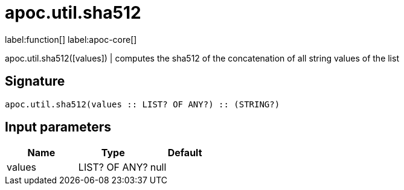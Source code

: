 ////
This file is generated by DocsTest, so don't change it!
////

= apoc.util.sha512
:description: This section contains reference documentation for the apoc.util.sha512 function.

label:function[] label:apoc-core[]

[.emphasis]
apoc.util.sha512([values]) | computes the sha512 of the concatenation of all string values of the list

== Signature

[source]
----
apoc.util.sha512(values :: LIST? OF ANY?) :: (STRING?)
----

== Input parameters
[.procedures, opts=header]
|===
| Name | Type | Default 
|values|LIST? OF ANY?|null
|===

